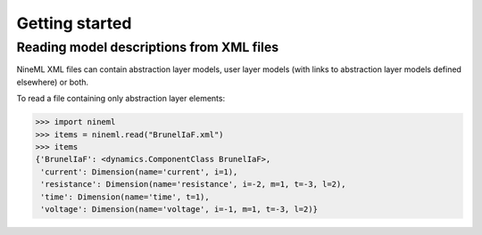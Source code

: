 ===============
Getting started
===============


Reading model descriptions from XML files
=========================================

NineML XML files can contain abstraction layer models, user layer models (with links to abstraction layer models
defined elsewhere) or both.

To read a file containing only abstraction layer elements:

.. code-block:: python

   >>> import nineml
   >>> items = nineml.read("BrunelIaF.xml")
   >>> items
   {'BrunelIaF': <dynamics.ComponentClass BrunelIaF>,
    'current': Dimension(name='current', i=1),
    'resistance': Dimension(name='resistance', i=-2, m=1, t=-3, l=2),
    'time': Dimension(name='time', t=1),
    'voltage': Dimension(name='voltage', i=-1, m=1, t=-3, l=2)}
